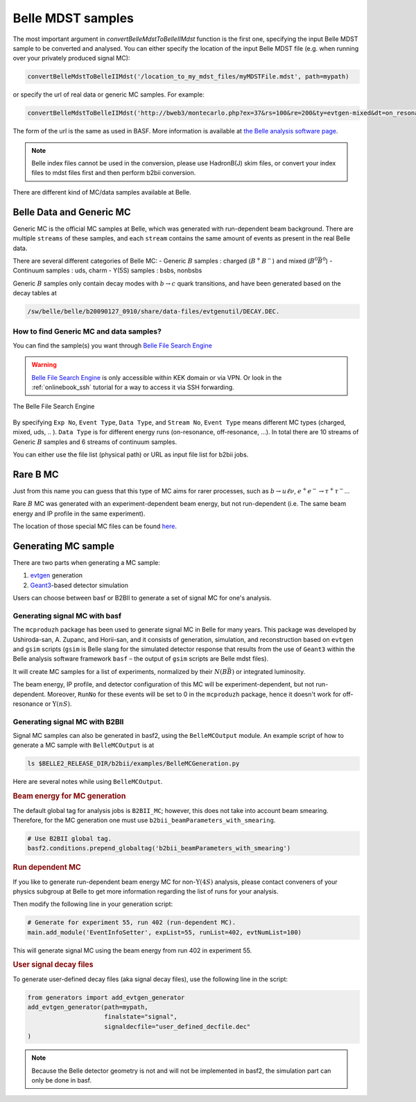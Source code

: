 Belle MDST samples
==================
The most important argument in `convertBelleMdstToBelleIIMdst` function is the first
one, specifying the input Belle MDST sample to be converted and analysed. You can
either specify the location of the input Belle MDST file (e.g. when running over
your privately produced signal MC):

.. code-block:: python3

   convertBelleMdstToBelleIIMdst('/location_to_my_mdst_files/myMDSTFile.mdst', path=mypath)

or specify the url of real data or generic MC samples. For example:

.. code-block:: python3

   convertBelleMdstToBelleIIMdst('http://bweb3/montecarlo.php?ex=37&rs=100&re=200&ty=evtgen-mixed&dt=on_resonance&bl=caseB&st=0', path=mypath)

The form of the url is the same as used in BASF. More information is available
at `the Belle analysis software page`_.

.. note::
   Belle index files cannot be used in the conversion, please use HadronB(J) skim
   files, or convert your index files to mdst files first and then perform b2bii conversion.

.. _the Belle analysis software page: https://belle.kek.jp/secured/wiki/doku.php?id=software:data_search

There are different kind of MC/data samples available at Belle.

.. _belledatamc:

-------------------------
Belle Data and Generic MC
-------------------------
Generic MC is the official MC samples at Belle, which was generated with
run-dependent beam background. There are multiple ``streams`` of these samples,
and each ``stream`` contains the same amount of events as present in the real
Belle data.

There are several different categories of Belle MC:
- Generic :math:`B` samples : charged (:math:`B^+ B^-`) and mixed (:math:`B^{0}\bar{B}^{0}`)
- Continuum samples  : uds, charm
- Y(5S) samples      : bsbs, nonbsbs

Generic :math:`B` samples only contain decay modes with :math:`b \to c` quark
transitions, and have been generated based on the decay tables at

.. code-block::

   /sw/belle/belle/b20090127_0910/share/data-files/evtgenutil/DECAY.DEC.

~~~~~~~~~~~~~~~~~~~~~~~~~~~~~~~~~~~~~~~~
How to find Generic MC and data samples?
~~~~~~~~~~~~~~~~~~~~~~~~~~~~~~~~~~~~~~~~

You can find the sample(s) you want through
`Belle File Search Engine`_

.. _Belle File Search Engine: http://bweb3.cc.kek.jp/


.. warning::
   `Belle File Search Engine <http://bweb3.cc.kek.jp/>`_ is only
   accessible within KEK domain or via VPN. Or look in the :ref:`onlinebook_ssh`
   tutorial for a way to access it via SSH forwarding.

.. figure:: figs/bweb3.png
   :width: 600px
   :align: center
   :alt: The Belle File Search Engine

   The Belle File Search Engine

By specifying ``Exp No``, ``Event Type``, ``Data Type``, and ``Stream No``,
``Event Type`` means different MC types (charged, mixed, uds, .. ).
``Data Type`` is for different energy runs (on-resonance, off-resonance, ...).
In total there are 10 streams of Generic :math:`B` samples and 6 streams of
continuum samples.

You can either use the file list (physical path) or URL as input file list for
b2bii jobs.

.. seealso::

   More information about official MC and data can be found
   `here <https://belle.kek.jp/secured/wiki/doku.php?id=software:data_search>`__


---------
Rare B MC
---------
Just from this name you can guess that this type of MC aims for
rarer processes, such as :math:`b \to u \ell \nu`, :math:`e^+ e^- \to \tau^+ \tau^-`...

Rare :math:`B` MC was generated with an experiment-dependent beam
energy, but not run-dependent (i.e. The same beam energy and IP profile in
the same experiment).

The location of those special MC files can be found
`here <https://belle.kek.jp/secured/wiki/doku.php?id=software:rare_mc_search>`__.


--------------------
Generating MC sample
--------------------
There are two parts when generating a MC sample:

1. `evtgen`_ generation
2. `Geant3`_-based detector simulation

.. _evtgen: https://www.slac.stanford.edu/~lange/EvtGen/
.. _Geant3: https://cds.cern.ch/record/1119728?ln=en

Users can choose between basf or B2BII to generate a set of signal MC for one's analysis.

~~~~~~~~~~~~~~~~~~~~~~~~~~~~~~
Generating signal MC with basf
~~~~~~~~~~~~~~~~~~~~~~~~~~~~~~
The ``mcproduzh`` package has been used to generate signal MC in Belle for many years.
This package was developed by Ushiroda-san, A. Zupanc, and Horii-san, and
it consists of generation, simulation, and reconstruction based on ``evtgen`` and
``gsim`` scripts (``gsim`` is Belle slang for the simulated detector response
that results from the use of ``Geant3`` within the Belle analysis software
framework ``basf`` – the output of ``gsim`` scripts are Belle mdst files).

It will create MC samples for a list of experiments, normalized by their
:math:`N(B\bar{B})` or integrated luminosity.

The beam energy, IP profile, and detector configuration of this MC will be
experiment-dependent, but not run-dependent.
Moreover, ``RunNo`` for these events will be set to 0 in the ``mcproduzh`` package,
hence it doesn't work for off-resonance or :math:`\Upsilon(nS)`.


.. seealso::
   More information of generating Belle MC in ``basf`` can be found
   `here <https://belle.kek.jp/secured/wiki/doku.php?id=software%3Amcprod_scripts>`__


~~~~~~~~~~~~~~~~~~~~~~~~~~~~~~~
Generating signal MC with B2BII
~~~~~~~~~~~~~~~~~~~~~~~~~~~~~~~

Signal MC samples can also be generated in basf2, using the ``BelleMCOutput`` module.
An example script of how to generate a MC sample with ``BelleMCOutput`` is at

.. code-block:: csh

   ls $BELLE2_RELEASE_DIR/b2bii/examples/BelleMCGeneration.py

Here are several notes while using ``BelleMCOutput``.

.. rubric:: Beam energy for MC generation

The default global tag for analysis jobs is ``B2BII_MC``; however, this does not take into 
account beam smearing. 
Therefore, for the MC generation one must use ``b2bii_beamParameters_with_smearing``.

.. code-block:: python

   # Use B2BII global tag.
   basf2.conditions.prepend_globaltag('b2bii_beamParameters_with_smearing')


.. rubric:: Run dependent MC

If you like to generate run-dependent beam energy MC for non-:math:`\Upsilon(4S)`
analysis, please contact conveners of your physics subgroup at Belle to get
more information regarding the list of runs for your analysis.

Then modify the following line in your generation script:

.. code-block:: python3

   # Generate for experiment 55, run 402 (run-dependent MC).
   main.add_module('EventInfoSetter', expList=55, runList=402, evtNumList=100)

This will generate signal MC using the beam energy from run 402 in experiment 55.


.. rubric:: User signal decay files

To generate user-defined decay files (aka signal decay files), use the following line in the script:

.. code-block:: python3

   from generators import add_evtgen_generator
   add_evtgen_generator(path=mypath,
                        finalstate="signal",
                        signaldecfile="user_defined_decfile.dec"
   )


.. note::
   Because the Belle detector geometry is not and will not be implemented in basf2, the simulation part can 
   only be done in basf.

